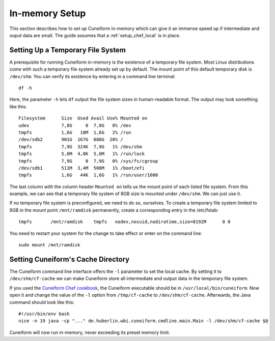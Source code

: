 In-memory Setup
===============

This section describes how to set up Cuneiform in-memory which can give it an
immense speed up if intermediate and ouput data are small. The guide assumes
that a :ref:`setup_chef_local` is in place.

Setting Up a Temporary File System
----------------------------

A prerequisite for running Cuneiform in-memory is the existence of a temporary
file system. Most Linux distributions come with such a temporary file system
already set up by default. The mount point of this default temporary disk is
``/dev/shm``. You can verify its existence by entering in a command line
terminal::
	
    df -h
    
Here, the parameter ``-h`` lets ``df`` output the file system sizes in
human-readable format. The output may look something like this::
	
    Filesystem      Size  Used Avail Use% Mounted on
    udev            7,8G     0  7,8G   0% /dev
    tmpfs           1,6G   18M  1,6G   2% /run
    /dev/sdb2       901G  167G  688G  20% /
    tmpfs           7,9G  324K  7,9G   1% /dev/shm
    tmpfs           5,0M  4,0K  5,0M   1% /run/lock
    tmpfs           7,9G     0  7,9G   0% /sys/fs/cgroup
    /dev/sdb1       511M  3,4M  508M   1% /boot/efi
    tmpfs           1,6G   44K  1,6G   1% /run/user/1000
    
The last column with the column header ``Mounted on`` tells us the mount point
of each listed file system. From this example, we can see that a temporary file
system of 8GB size is mounted under ``/dev/shm``. We can just use it.

If no temporary file system is preconfigured, we need to do so, ourselves. To
create a temporary file system limited to 8GB in the mount point
``/mnt/ramdisk`` permanently, create a corresponding entry in the /etc/fstab::
	
    tmpfs	/mnt/ramdisk	tmpfs	nodev,nosuid,nodiratime,size=8192M	0 0

You need to restart your system for the change to take effect or enter on the
command line::
	
    sudo mount /mnt/ramdisk
    
Setting Cuneiform's Cache Directory
-----------------------------------

The Cuneiform command line interface offers the ``-l`` parameter to set the
local cache. By setting it to ``/dev/shm/cf-cache`` we can make Cuneiform store
all intermediate and output data in the temporary file system.

If you used the `Cuneiform Chef cookbook <https://github.com/joergen7/chef-cuneiform>`_,
the Cuneiform executable should be in ``/usr/local/bin/cuneiform``. Now open it
and change the value of the ``-l`` option from ``/tmp/cf-cache`` to
``/dev/shm/cf-cache``. Afterwards, the Java command should look like this::

    #!/usr/bin/env bash
    nice -n 19 java -cp "..." de.huberlin.wbi.cuneiform.cmdline.main.Main -l /dev/shm/cf-cache $@
    
Cuneiform will now run in-memory, never exceeding its preset memory limit.
